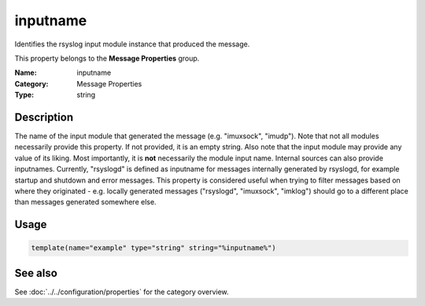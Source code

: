 .. _prop-message-inputname:
.. _properties.message.inputname:

inputname
=========

.. index::
   single: properties; inputname
   single: inputname

.. summary-start

Identifies the rsyslog input module instance that produced the message.

.. summary-end

This property belongs to the **Message Properties** group.

:Name: inputname
:Category: Message Properties
:Type: string

Description
-----------
The name of the input module that generated the message (e.g. "imuxsock",
"imudp"). Note that not all modules necessarily provide this property. If not
provided, it is an empty string. Also note that the input module may provide any
value of its liking. Most importantly, it is **not** necessarily the module
input name. Internal sources can also provide inputnames. Currently, "rsyslogd"
is defined as inputname for messages internally generated by rsyslogd, for
example startup and shutdown and error messages. This property is considered
useful when trying to filter messages based on where they originated - e.g.
locally generated messages ("rsyslogd", "imuxsock", "imklog") should go to a
different place than messages generated somewhere else.

Usage
-----
.. _properties.message.inputname-usage:

.. code-block:: rsyslog

   template(name="example" type="string" string="%inputname%")

See also
--------
See :doc:`../../configuration/properties` for the category overview.

